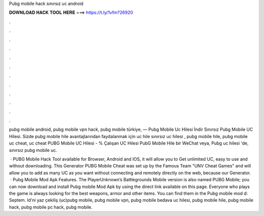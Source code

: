 Pubg mobile hack sınırsız uc android



𝐃𝐎𝐖𝐍𝐋𝐎𝐀𝐃 𝐇𝐀𝐂𝐊 𝐓𝐎𝐎𝐋 𝐇𝐄𝐑𝐄 ===> https://t.ly/1vfm?26920



.



.



.



.



.



.



.



.



.



.



.



.

pubg mobile android, pubg mobile vpn hack, pubg mobile türkiye, — Pubg Mobile Uc Hilesi İndir Sınırsız Pubg Mobile UC Hilesi. Sizde pubg mobile hile avantajlarından faydalanmak için uc hile sınırsız uc hilesi , pubg mobile hile, pubg mobile uc cheat, uc cheat  PUBG Mobile UC Hilesi - % Çalışan UC Hilesi PubG Mobile Hile bir WeChat veya, Pubg uc hilesi 'de, sınırsız pubg mobile uc.

 · PUBG Mobile Hack Tool available for Browser, Android and IOS, it will allow you to Get unlimited UC, easy to use and without downloading. This Generator PUBG Mobile Cheat was set up by the Famous Team "UNV Cheat Games" and will allow you to add as many UC as you want without connecting and remotely directly on the web, because our Generator.  · Pubg Mobile Mod Apk Features. The PlayerUnknown’s Battlegrounds Mobile version is also named PUBG Mobile; you can now download and install Pubg mobile Mod Apk by using the direct link available on this page. Everyone who plays the game is always looking for the best weapons, armor and other items. You can find them in the Pubg mobile mod d: Septem. Id'ni yaz çekiliş (uc)pubg mobile, pubg mobile vpn, pubg mobile bedava uc hilesi, pubg mobile hile, pubg mobile hack, pubg mobile pc hack, pubg mobile.
